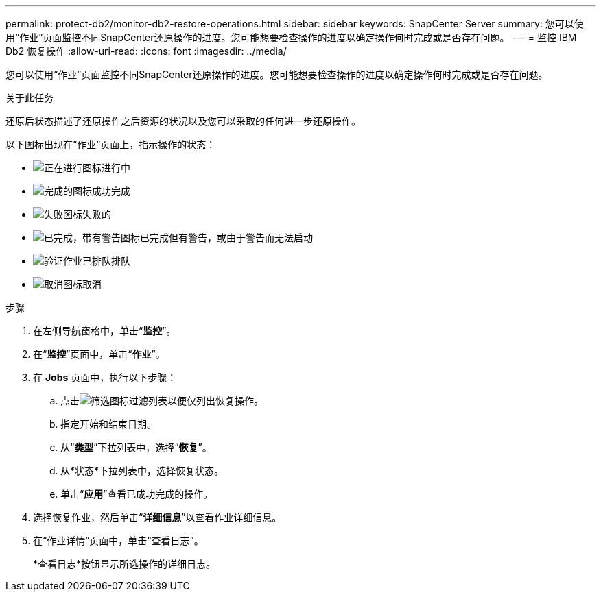 ---
permalink: protect-db2/monitor-db2-restore-operations.html 
sidebar: sidebar 
keywords: SnapCenter Server 
summary: 您可以使用“作业”页面监控不同SnapCenter还原操作的进度。您可能想要检查操作的进度以确定操作何时完成或是否存在问题。 
---
= 监控 IBM Db2 恢复操作
:allow-uri-read: 
:icons: font
:imagesdir: ../media/


[role="lead"]
您可以使用“作业”页面监控不同SnapCenter还原操作的进度。您可能想要检查操作的进度以确定操作何时完成或是否存在问题。

.关于此任务
还原后状态描述了还原操作之后资源的状况以及您可以采取的任何进一步还原操作。

以下图标出现在“作业”页面上，指示操作的状态：

* image:../media/progress_icon.gif["正在进行图标"]进行中
* image:../media/success_icon.gif["完成的图标"]成功完成
* image:../media/failed_icon.gif["失败图标"]失败的
* image:../media/warning_icon.gif["已完成，带有警告图标"]已完成但有警告，或由于警告而无法启动
* image:../media/verification_job_in_queue.gif["验证作业已排队"]排队
* image:../media/cancel_icon.gif["取消图标"]取消


.步骤
. 在左侧导航窗格中，单击“*监控*”。
. 在“*监控*”页面中，单击“*作业*”。
. 在 *Jobs* 页面中，执行以下步骤：
+
.. 点击image:../media/filter_icon.gif["筛选图标"]过滤列表以便仅列出恢复操作。
.. 指定开始和结束日期。
.. 从“*类型*”下拉列表中，选择“*恢复*”。
.. 从*状态*下拉列表中，选择恢复状态。
.. 单击“*应用*”查看已成功完成的操作。


. 选择恢复作业，然后单击“*详细信息*”以查看作业详细信息。
. 在“作业详情”页面中，单击“查看日志”。
+
*查看日志*按钮显示所选操作的详细日志。


